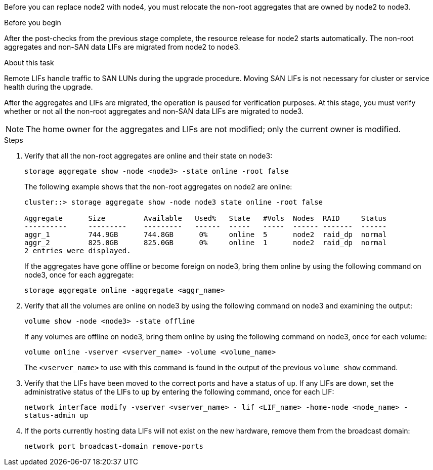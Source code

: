 Before you can replace node2 with node4, you must relocate the non-root aggregates that are owned by node2 to node3.

.Before you begin

After the post-checks from the previous stage complete, the resource release for node2 starts automatically. The non-root aggregates and non-SAN data LIFs are migrated from node2 to node3.

.About this task

Remote LIFs handle traffic to SAN LUNs during the upgrade procedure. Moving SAN LIFs is not necessary for cluster or service health during the upgrade.

After the aggregates and LIFs are migrated, the operation is paused for verification purposes. At this stage, you must verify whether or not all the non-root aggregates and non-SAN data LIFs are migrated to node3.

NOTE: The home owner for the aggregates and LIFs are not modified; only the current owner is modified.

.Steps

. Verify that all the non-root aggregates are online and their state on node3:
+
`storage aggregate show -node <node3> -state online -root false`
+
The following example shows that the non-root aggregates on node2 are online:
+
....
cluster::> storage aggregate show -node node3 state online -root false

Aggregate      Size         Available   Used%   State   #Vols  Nodes  RAID     Status
----------     ---------    ---------   ------  -----   -----  ------ -------  ------
aggr_1         744.9GB      744.8GB      0%     online  5      node2  raid_dp  normal
aggr_2         825.0GB      825.0GB      0%     online  1      node2  raid_dp  normal
2 entries were displayed.
....
+
If the aggregates have gone offline or become foreign on node3, bring them online by using the following command on node3, once for each aggregate:
+
`storage aggregate online -aggregate <aggr_name>`

. Verify that all the volumes are online on node3 by using the following command on node3 and examining the  output:
+
`volume show -node <node3> -state offline`
+
If any volumes are offline on node3, bring them online by using the following command on node3, once for each volume:
+
`volume online -vserver <vserver_name> -volume <volume_name>`
+
The `<vserver_name>` to use with this command is found in the output of the previous `volume show` command.

. Verify that the LIFs have been moved to the correct ports and have a status of `up`. If any LIFs are down, set the administrative status of the LIFs to `up` by entering the following command, once for each LIF:
+
`network interface modify -vserver <vserver_name> - lif <LIF_name> -home-node <node_name> - status-admin up`

. If the ports currently hosting data LIFs will not exist on the new hardware, remove them from the broadcast domain:
+
`network port broadcast-domain remove-ports`
